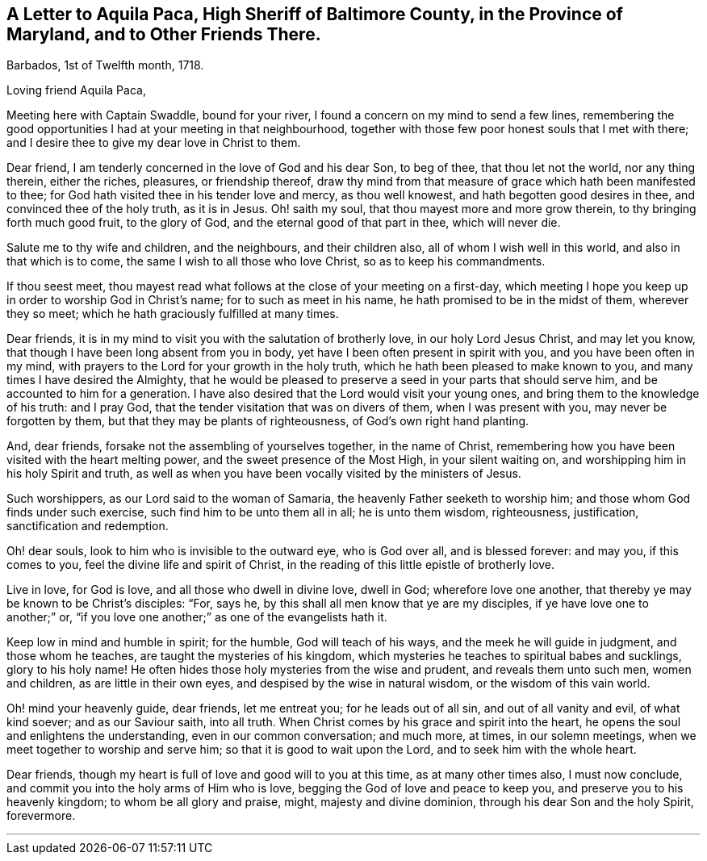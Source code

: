 [short="Letter to the High Sheriff of Baltimore County"]
== A Letter to Aquila Paca, High Sheriff of Baltimore County, in the Province of Maryland, and to Other Friends There.

[.signed-section-context-open]
Barbados, 1st of Twelfth month, 1718.

[.salutation]
Loving friend Aquila Paca,

Meeting here with Captain Swaddle, bound for your river,
I found a concern on my mind to send a few lines,
remembering the good opportunities I had at your meeting in that neighbourhood,
together with those few poor honest souls that I met with there;
and I desire thee to give my dear love in Christ to them.

Dear friend, I am tenderly concerned in the love of God and his dear Son, to beg of thee,
that thou let not the world, nor any thing therein, either the riches, pleasures,
or friendship thereof,
draw thy mind from that measure of grace which hath been manifested to thee;
for God hath visited thee in his tender love and mercy, as thou well knowest,
and hath begotten good desires in thee, and convinced thee of the holy truth,
as it is in Jesus.
Oh! saith my soul, that thou mayest more and more grow therein,
to thy bringing forth much good fruit, to the glory of God,
and the eternal good of that part in thee, which will never die.

Salute me to thy wife and children, and the neighbours, and their children also,
all of whom I wish well in this world, and also in that which is to come,
the same I wish to all those who love Christ, so as to keep his commandments.

If thou seest meet,
thou mayest read what follows at the close of your meeting on a first-day,
which meeting I hope you keep up in order to worship God in Christ`'s name;
for to such as meet in his name, he hath promised to be in the midst of them,
wherever they so meet; which he hath graciously fulfilled at many times.

Dear friends, it is in my mind to visit you with the salutation of brotherly love,
in our holy Lord Jesus Christ, and may let you know,
that though I have been long absent from you in body,
yet have I been often present in spirit with you, and you have been often in my mind,
with prayers to the Lord for your growth in the holy truth,
which he hath been pleased to make known to you,
and many times I have desired the Almighty,
that he would be pleased to preserve a seed in your parts that should serve him,
and be accounted to him for a generation.
I have also desired that the Lord would visit your young ones,
and bring them to the knowledge of his truth: and I pray God,
that the tender visitation that was on divers of them, when I was present with you,
may never be forgotten by them, but that they may be plants of righteousness,
of God`'s own right hand planting.

And, dear friends, forsake not the assembling of yourselves together,
in the name of Christ,
remembering how you have been visited with the heart melting power,
and the sweet presence of the Most High, in your silent waiting on,
and worshipping him in his holy Spirit and truth,
as well as when you have been vocally visited by the ministers of Jesus.

Such worshippers, as our Lord said to the woman of Samaria,
the heavenly Father seeketh to worship him; and those whom God finds under such exercise,
such find him to be unto them all in all; he is unto them wisdom, righteousness,
justification, sanctification and redemption.

Oh! dear souls, look to him who is invisible to the outward eye, who is God over all,
and is blessed forever: and may you, if this comes to you,
feel the divine life and spirit of Christ,
in the reading of this little epistle of brotherly love.

Live in love, for God is love, and all those who dwell in divine love, dwell in God;
wherefore love one another, that thereby ye may be known to be Christ`'s disciples:
"`For, says he, by this shall all men know that ye are my disciples,
if ye have love one to another;`" or,
"`if you love one another;`" as one of the evangelists hath it.

Keep low in mind and humble in spirit; for the humble, God will teach of his ways,
and the meek he will guide in judgment, and those whom he teaches,
are taught the mysteries of his kingdom,
which mysteries he teaches to spiritual babes and sucklings, glory to his holy name!
He often hides those holy mysteries from the wise and prudent,
and reveals them unto such men, women and children, as are little in their own eyes,
and despised by the wise in natural wisdom, or the wisdom of this vain world.

Oh! mind your heavenly guide, dear friends, let me entreat you;
for he leads out of all sin, and out of all vanity and evil, of what kind soever;
and as our Saviour saith, into all truth.
When Christ comes by his grace and spirit into the heart,
he opens the soul and enlightens the understanding, even in our common conversation;
and much more, at times, in our solemn meetings,
when we meet together to worship and serve him; so that it is good to wait upon the Lord,
and to seek him with the whole heart.

Dear friends, though my heart is full of love and good will to you at this time,
as at many other times also, I must now conclude,
and commit you into the holy arms of Him who is love,
begging the God of love and peace to keep you, and preserve you to his heavenly kingdom;
to whom be all glory and praise, might, majesty and divine dominion,
through his dear Son and the holy Spirit, forevermore.

[.asterism]
'''
